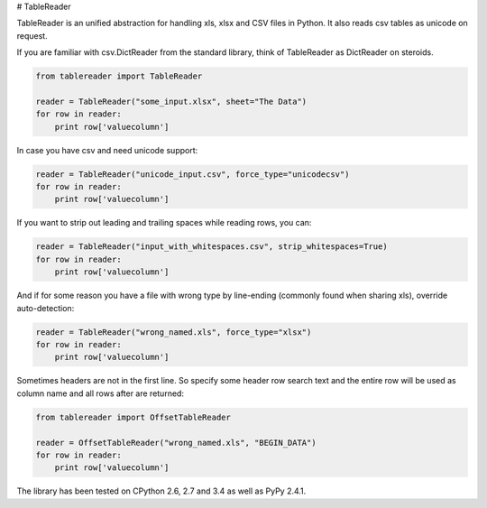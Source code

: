 # TableReader

TableReader is an unified abstraction for handling xls, xlsx and CSV files in Python. It also reads csv tables as unicode on request.

If you are familiar with csv.DictReader from the standard library, think of TableReader as DictReader on steroids.

.. code-block:: python

    from tablereader import TableReader

    reader = TableReader("some_input.xlsx", sheet="The Data")
    for row in reader:
        print row['valuecolumn']

In case you have csv and need unicode support:

.. code-block:: python

    reader = TableReader("unicode_input.csv", force_type="unicodecsv")
    for row in reader:
        print row['valuecolumn']

If you want to strip out leading and trailing spaces while reading rows, you can:

.. code-block:: python

    reader = TableReader("input_with_whitespaces.csv", strip_whitespaces=True)
    for row in reader:
        print row['valuecolumn']

And if for some reason you have a file with wrong type by line-ending (commonly found when sharing xls), override auto-detection:

.. code-block:: python

    reader = TableReader("wrong_named.xls", force_type="xlsx")
    for row in reader:
        print row['valuecolumn']

Sometimes headers are not in the first line. So specify some header row search text and the entire row will be used as column name and all rows after are returned:

.. code-block:: python

    from tablereader import OffsetTableReader

    reader = OffsetTableReader("wrong_named.xls", "BEGIN_DATA")
    for row in reader:
        print row['valuecolumn']

The library has been tested on CPython 2.6, 2.7 and 3.4 as well as PyPy 2.4.1.

